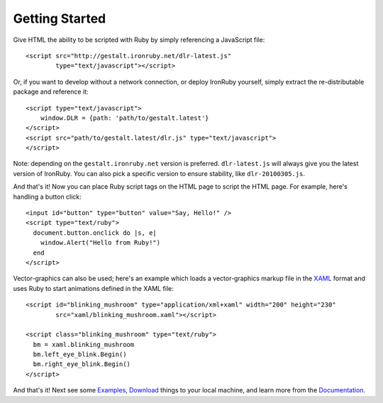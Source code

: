 ---------------
Getting Started
---------------
Give HTML the ability to be scripted with Ruby by simply referencing 
a JavaScript file::

    <script src="http://gestalt.ironruby.net/dlr-latest.js"
            type="text/javascript"></script>
 
Or, if you want to develop without a network connection, or deploy
IronRuby yourself, simply extract the re-distributable package and 
reference it::

    <script type="text/javascript">
        window.DLR = {path: 'path/to/gestalt.latest'}
    </script>
    <script src="path/to/gestalt.latest/dlr.js" type="text/javascript">
    </script>

Note: depending on the ``gestalt.ironruby.net`` version is preferred.
``dlr-latest.js`` will always give you the latest version of IronRuby.
You can also pick a specific version to ensure stability, like ``dlr-20100305.js``.
   
And that's it! Now you can place Ruby script tags on the HTML page to script
the HTML page. For example, here's handling a button click::

    <input id="button" type="button" value="Say, Hello!" />
    <script type="text/ruby">
      document.button.onclick do |s, e|
        window.Alert("Hello from Ruby!")
      end
    </script>

Vector-graphics can also be used; here's an example which loads a 
vector-graphics markup file in the 
`XAML <http://en.wikipedia.org/wiki/Extensible_Application_Markup_Language>`_
format and uses Ruby to start animations defined in the XAML file::

    <script id="blinking_mushroom" type="application/xml+xaml" width="200" height="230"
            src="xaml/blinking_mushroom.xaml"></script>

    <script class="blinking_mushroom" type="text/ruby">
      bm = xaml.blinking_mushroom
      bm.left_eye_blink.Begin()
      bm.right_eye_blink.Begin()
    </script>

And that's it! Next see some `Examples`_, `Download`_ things to your local
machine, and learn more from the `Documentation`_.

.. _Examples: examples.html
.. _Download: download.html
.. _Documentation: docs.html
